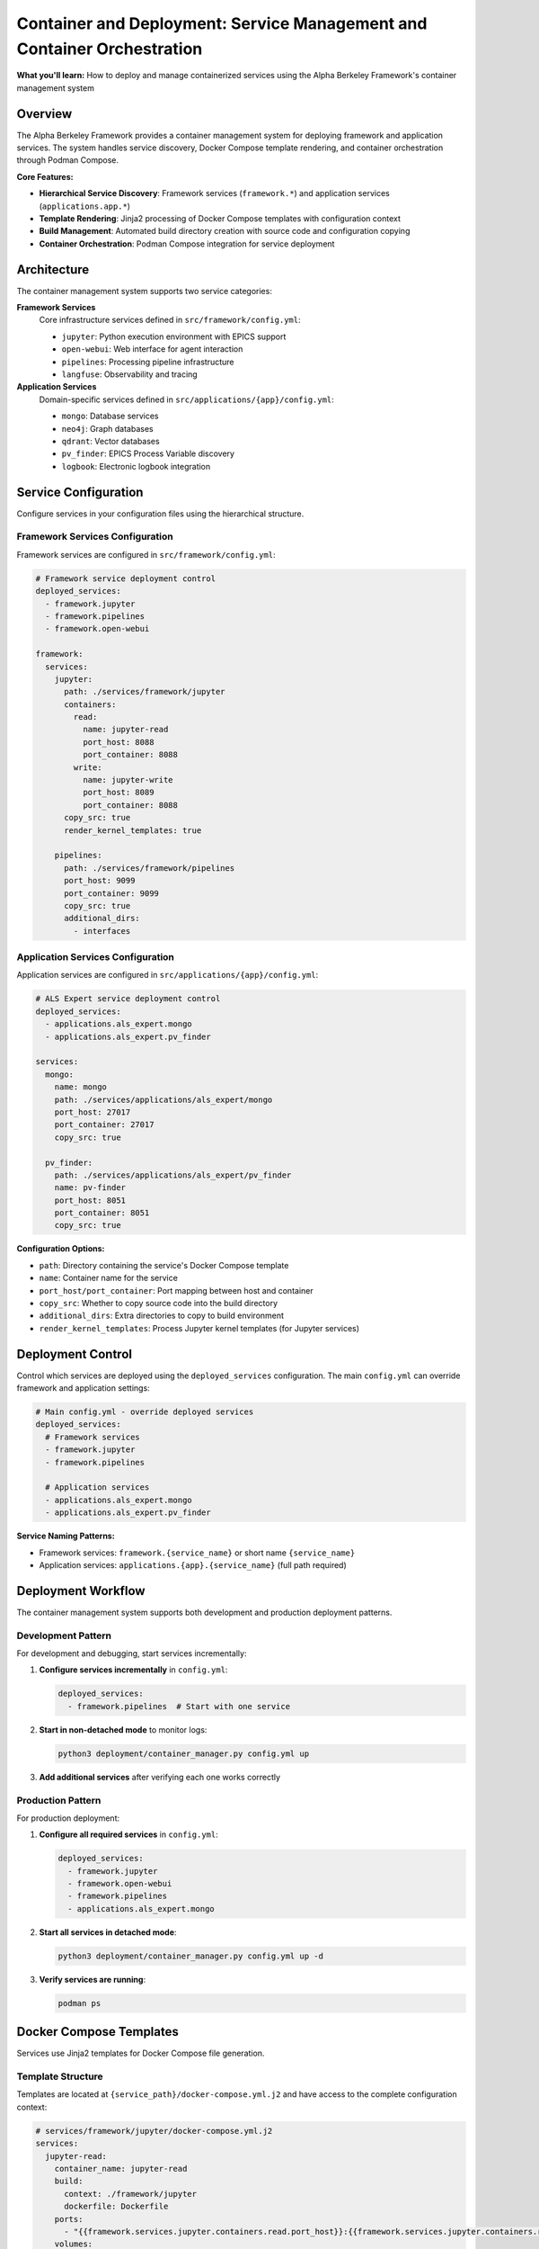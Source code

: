 ========================================================================
Container and Deployment: Service Management and Container Orchestration
========================================================================

**What you'll learn:** How to deploy and manage containerized services using the Alpha Berkeley Framework's container management system

.. dropdown:: 📚 What You'll Learn
   :color: primary
   :icon: book

   **Key Concepts:**
   
   - Using ``container_manager.py`` for service deployment and orchestration
   - Configuring hierarchical services (``framework.*`` and ``applications.*``)
   - Managing Jinja2 template rendering with ``docker-compose.yml.j2`` files
   - Understanding build directory management and source code copying
   - Implementing development vs production deployment patterns

   **Prerequisites:** Understanding of Docker/container concepts and :doc:`../../api_reference/01_core_framework/04_configuration_system`
   
   **Time Investment:** 30-45 minutes for complete understanding

Overview
========

The Alpha Berkeley Framework provides a container management system for deploying framework and application services. The system handles service discovery, Docker Compose template rendering, and container orchestration through Podman Compose.

**Core Features:**

- **Hierarchical Service Discovery**: Framework services (``framework.*``) and application services (``applications.app.*``)
- **Template Rendering**: Jinja2 processing of Docker Compose templates with configuration context
- **Build Management**: Automated build directory creation with source code and configuration copying
- **Container Orchestration**: Podman Compose integration for service deployment

Architecture
============

The container management system supports two service categories:

**Framework Services**
   Core infrastructure services defined in ``src/framework/config.yml``:
   
   - ``jupyter``: Python execution environment with EPICS support
   - ``open-webui``: Web interface for agent interaction  
   - ``pipelines``: Processing pipeline infrastructure
   - ``langfuse``: Observability and tracing

**Application Services**
   Domain-specific services defined in ``src/applications/{app}/config.yml``:
   
   - ``mongo``: Database services
   - ``neo4j``: Graph databases
   - ``qdrant``: Vector databases
   - ``pv_finder``: EPICS Process Variable discovery
   - ``logbook``: Electronic logbook integration

Service Configuration
=====================

Configure services in your configuration files using the hierarchical structure.

Framework Services Configuration
--------------------------------

Framework services are configured in ``src/framework/config.yml``:

.. code-block:: yaml

   # Framework service deployment control
   deployed_services:
     - framework.jupyter
     - framework.pipelines
     - framework.open-webui

   framework:
     services:
       jupyter:
         path: ./services/framework/jupyter
         containers:
           read:
             name: jupyter-read
             port_host: 8088
             port_container: 8088
           write:
             name: jupyter-write  
             port_host: 8089
             port_container: 8088
         copy_src: true
         render_kernel_templates: true

       pipelines:
         path: ./services/framework/pipelines
         port_host: 9099
         port_container: 9099
         copy_src: true
         additional_dirs:
           - interfaces

Application Services Configuration
----------------------------------

Application services are configured in ``src/applications/{app}/config.yml``:

.. code-block:: yaml

   # ALS Expert service deployment control
   deployed_services:
     - applications.als_expert.mongo
     - applications.als_expert.pv_finder

   services:
     mongo:
       name: mongo
       path: ./services/applications/als_expert/mongo
       port_host: 27017
       port_container: 27017
       copy_src: true

     pv_finder:
       path: ./services/applications/als_expert/pv_finder
       name: pv-finder
       port_host: 8051
       port_container: 8051
       copy_src: true

**Configuration Options:**

- ``path``: Directory containing the service's Docker Compose template
- ``name``: Container name for the service
- ``port_host/port_container``: Port mapping between host and container
- ``copy_src``: Whether to copy source code into the build directory
- ``additional_dirs``: Extra directories to copy to build environment
- ``render_kernel_templates``: Process Jupyter kernel templates (for Jupyter services)

Deployment Control
==================

Control which services are deployed using the ``deployed_services`` configuration. The main ``config.yml`` can override framework and application settings:

.. code-block:: yaml

   # Main config.yml - override deployed services
   deployed_services:
     # Framework services
     - framework.jupyter
     - framework.pipelines
     
     # Application services  
     - applications.als_expert.mongo
     - applications.als_expert.pv_finder

**Service Naming Patterns:**

- Framework services: ``framework.{service_name}`` or short name ``{service_name}``
- Application services: ``applications.{app}.{service_name}`` (full path required)

Deployment Workflow
===================

The container management system supports both development and production deployment patterns.

Development Pattern
-------------------

For development and debugging, start services incrementally:

1. **Configure services incrementally** in ``config.yml``:

   .. code-block:: yaml

      deployed_services:
        - framework.pipelines  # Start with one service

2. **Start in non-detached mode** to monitor logs:

   .. code-block:: bash

      python3 deployment/container_manager.py config.yml up

3. **Add additional services** after verifying each one works correctly

Production Pattern
------------------

For production deployment:

1. **Configure all required services** in ``config.yml``:

   .. code-block:: yaml

      deployed_services:
        - framework.jupyter
        - framework.open-webui
        - framework.pipelines
        - applications.als_expert.mongo

2. **Start all services in detached mode**:

   .. code-block:: bash

      python3 deployment/container_manager.py config.yml up -d

3. **Verify services are running**:

   .. code-block:: bash

      podman ps

Docker Compose Templates
========================

Services use Jinja2 templates for Docker Compose file generation.

Template Structure
------------------

Templates are located at ``{service_path}/docker-compose.yml.j2`` and have access to the complete configuration context:

.. code-block:: yaml

   # services/framework/jupyter/docker-compose.yml.j2
   services:
     jupyter-read:
       container_name: jupyter-read
       build:
         context: ./framework/jupyter
         dockerfile: Dockerfile
       ports:
         - "{{framework.services.jupyter.containers.read.port_host}}:{{framework.services.jupyter.containers.read.port_container}}"
       volumes:
         - {{project_root}}/{{file_paths.agent_data_dir}}/{{file_paths.executed_python_scripts_dir}}:/home/jovyan/work/executed_scripts/
       environment:
         - PYTHONPATH=/jupyter/repo_src
         - HTTP_PROXY=${HTTP_PROXY}
       networks:
         - alpha-berkeley-network

**Template Features:**

- **Configuration Access**: Full configuration available as Jinja2 variables
- **Environment Variables**: Access to environment variables via ``${VAR_NAME}``
- **Networking**: Automatic network configuration
- **Volume Management**: Dynamic volume mounting based on configuration

Container Manager Usage
=======================

Deploy services using the container manager script.

Basic Commands
--------------

.. code-block:: bash

   # Generate compose files only (for review)
   python3 deployment/container_manager.py config.yml
   
   # Start services in foreground
   python3 deployment/container_manager.py config.yml up
   
   # Start services in background  
   python3 deployment/container_manager.py config.yml up -d
   
   # Stop services
   python3 deployment/container_manager.py config.yml down

Deployment Workflow
-------------------

The container manager follows this workflow:

1. **Configuration Loading**: Load and merge configuration files with imports
2. **Service Discovery**: Process ``deployed_services`` list to identify active services  
3. **Template Processing**: Render Jinja2 templates with configuration context
4. **Build Directory Setup**: Create build directories and copy necessary files
5. **Container Orchestration**: Execute Podman Compose with generated files

**Generated Files:**

.. code-block:: bash

   build/services/
   ├── docker-compose.yml                                    # Root network configuration
   ├── framework/
   │   └── jupyter/
   │       ├── docker-compose.yml                           # Jupyter service
   │       ├── repo_src/                                    # Copied source code
   │       └── config.yml                                   # Flattened configuration
   └── applications/
       └── als_expert/
           └── mongo/
               ├── docker-compose.yml                       # MongoDB service
               └── repo_src/                                # Copied source code

Container Networking
====================

Service Communication
----------------------

Services communicate through container networks using service names as hostnames:

- **OpenWebUI to Pipelines**: ``http://pipelines:9099``
- **Framework to Databases**: ``mongodb://mongo:27017``, ``http://neo4j:7474``
- **Host to Services**: ``http://localhost:<mapped_port>``

Host Access from Containers
---------------------------

For containers to access services running on the host (like Ollama):

- Use ``host.containers.internal`` instead of ``localhost``
- Example: ``http://host.containers.internal:11434`` for Ollama

Port Mapping
------------

Services expose ports to the host system:

- **OpenWebUI**: ``8080:8080``
- **Jupyter**: ``8888:8888`` (read-only), ``8889:8888`` (write access)
- **Pipelines**: ``9099:9099``

Check your service configurations for specific port mappings.

Advanced Configuration
======================

Environment Variables
---------------------

The container manager automatically loads environment variables from ``.env``:

.. code-block:: bash

   # .env file - Services will have access to these variables
   OPENAI_API_KEY=your_key_here
   ANTHROPIC_API_KEY=your_key_here

Build Directory Customization
------------------------------

Generated files are placed in the ``build/`` directory by default. This can be configured:

.. code-block:: yaml

   build_dir: "./custom_build"

Source Code Integration
-----------------------

Services can be configured to include source code:

.. code-block:: yaml

   framework:
     services:
       pipelines:
         copy_src: true  # Copies src/ to repo_src/ in container

Additional Directories
----------------------

Services can copy additional directories into containers:

.. code-block:: yaml

   framework:
     services:
       jupyter:
         additional_dirs:
           - src_dir: "_agent_data"
             dest_dir: "agent_data"
           - docs  # Simple directory copy

Build Directory Management
==========================

The container manager creates complete build environments for each service.

Build Process
-------------

For each deployed service:

1. **Clean Build Directory**: Remove existing build directory for clean deployment
2. **Render Templates**: Process Docker Compose template with configuration context
3. **Copy Service Files**: Copy all service files except templates
4. **Copy Source Code**: Copy ``src/`` directory if ``copy_src: true``
5. **Copy Additional Directories**: Copy directories specified in ``additional_dirs``
6. **Create Flattened Configuration**: Generate merged configuration file for containers
7. **Process Kernel Templates**: Render Jupyter kernel configurations if enabled

**Source Code Handling:**

- Source code is copied to ``repo_src/`` in the build directory
- Global ``requirements.txt`` is automatically copied to ``repo_src/requirements.txt``
- ``PYTHONPATH`` is configured to include the copied source code

Working Examples
================

Deploy Jupyter Development Environment
--------------------------------------

Configure and deploy Jupyter service:

.. code-block:: yaml

   # config.yml
   deployed_services:
     - framework.jupyter

.. code-block:: bash

   python3 deployment/container_manager.py config.yml up -d
   # Access at http://localhost:8088 (read-only) or http://localhost:8089 (write access)

Deploy Application Services
---------------------------

Configure and deploy application stack:

.. code-block:: yaml

   # config.yml  
   deployed_services:
     - applications.als_expert.mongo
     - applications.als_expert.pv_finder
     - applications.als_expert.qdrant

.. code-block:: bash

   python3 deployment/container_manager.py config.yml up -d
   # Services available at: MongoDB (27017), PV Finder (8051), Qdrant (6333)

Troubleshooting
===============

Common Issues
-------------

**Services fail to start:**

1. Check individual service logs: ``podman logs <container_name>``
2. Verify configuration syntax in ``config.yml``
3. Ensure required environment variables are set in ``.env``
4. Try starting services individually to isolate issues

**Port conflicts:**

1. Check for processes using required ports: ``lsof -i :8080``
2. Update port mappings in service configurations
3. Ensure no other containers are using the same ports

**Container networking issues:**

1. Verify service names match configuration
2. Use container network names (e.g., ``pipelines``) not ``localhost``
3. Check firewall settings if accessing from external systems

**Template rendering errors:**

1. Verify Jinja2 syntax in template files
2. Check that all required configuration values are provided
3. Review template paths in error messages

**Service not found in configuration**
   - Verify service is defined in the appropriate config file
   - Check service naming (framework vs application services)
   - Ensure ``deployed_services`` includes the service

**Template file not found**  
   - Verify ``docker-compose.yml.j2`` exists in the service path
   - Check that the service ``path`` configuration is correct

Debugging Commands
------------------

**List running containers:**

.. code-block:: bash

   podman ps

**View container logs:**

.. code-block:: bash

   podman logs <container_name>
   podman logs -f <container_name>  # Follow logs

**Inspect container configuration:**

.. code-block:: bash

   podman inspect <container_name>

**Network inspection:**

.. code-block:: bash

   podman network ls
   podman network inspect <network_name>

**Generate compose files without starting:**

.. code-block:: bash

   python3 deployment/container_manager.py config.yml

This generates files in ``build/`` for manual inspection.

**Check for port conflicts:**

.. code-block:: bash

   lsof -i :8080  # Check specific port
   netstat -tulpn | grep :8080  # Alternative method

**Test network connectivity:**

.. code-block:: bash

   podman exec <container_name> ping <other_container>
   podman exec <container_name> curl http://other_container:port

System Capabilities
===================

**Current Features:**
- Service discovery and template rendering
- Docker Compose orchestration  
- Build directory management
- Configuration flattening

**Production Considerations:**
- Health monitoring and automated recovery
- Rolling deployments or blue-green deployments
- Service dependency management beyond Docker Compose
- Production monitoring and alerting
- Automated scaling or load balancing

For production deployments, consider implementing additional monitoring and management tooling.

Best Practices
==============

Development
-----------

- Start with minimal service configurations
- Use non-detached mode during development
- Test services individually before deploying together
- Keep build directory in ``.gitignore``
- Use meaningful service names in logs

Production
----------

- Use detached mode for production deployments
- Monitor container resource usage
- Implement health checks for critical services
- Plan for service restart policies
- Regular backup of data volumes

Configuration
-------------

- Keep sensitive data in ``.env`` files
- Use meaningful names for custom networks
- Document any custom template modifications
- Version control configuration files
- Test configuration changes in development first

Next Steps
==========

After setting up container deployment:

- :doc:`../../api_reference/01_core_framework/04_configuration_system` - Advanced configuration patterns

**Related API Reference:**
- :doc:`../../api_reference/03_production_systems/05_container-management` - Container management API
- :doc:`../../api_reference/01_core_framework/04_configuration_system` - Configuration system reference